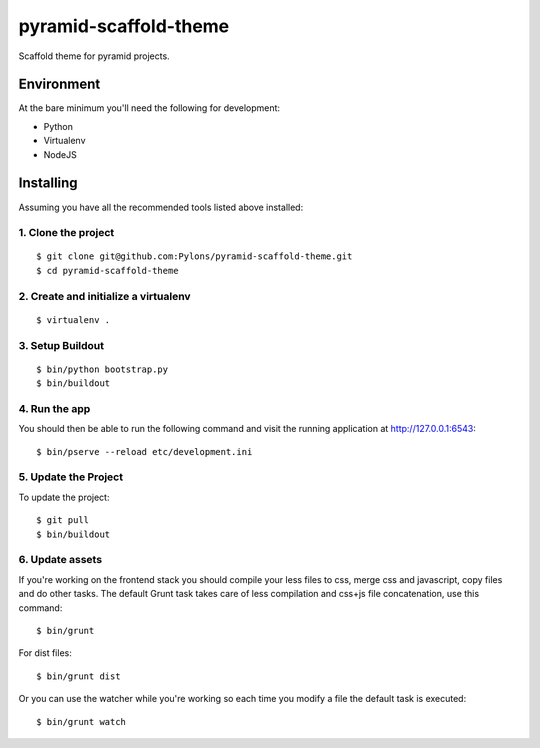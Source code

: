 pyramid-scaffold-theme
======================

Scaffold theme for pyramid projects.


Environment
-----------

At the bare minimum you'll need the following for development:

- Python
- Virtualenv
- NodeJS


Installing
----------

Assuming you have all the recommended tools listed above installed:

1. Clone the project
++++++++++++++++++++
::

  $ git clone git@github.com:Pylons/pyramid-scaffold-theme.git
  $ cd pyramid-scaffold-theme

2. Create and initialize a virtualenv
+++++++++++++++++++++++++++++++++++++
::

  $ virtualenv .

3. Setup Buildout
+++++++++++++++++
::

  $ bin/python bootstrap.py
  $ bin/buildout


4. Run the app
++++++++++++++

You should then be able to run the following command and visit the
running application at http://127.0.0.1:6543:
::

  $ bin/pserve --reload etc/development.ini


5. Update the Project
+++++++++++++++++++++

To update the project:
::

   $ git pull
   $ bin/buildout


6. Update assets
++++++++++++++++

If you're working on the frontend stack you should compile your less
files to css, merge css and javascript, copy files and do other tasks.
The default Grunt task takes care of less compilation and css+js file
concatenation, use this command:
::

  $ bin/grunt

For dist files:
::

  $ bin/grunt dist

Or you can use the watcher while you're working so each time you
modify a file the default task is executed:
::

  $ bin/grunt watch
